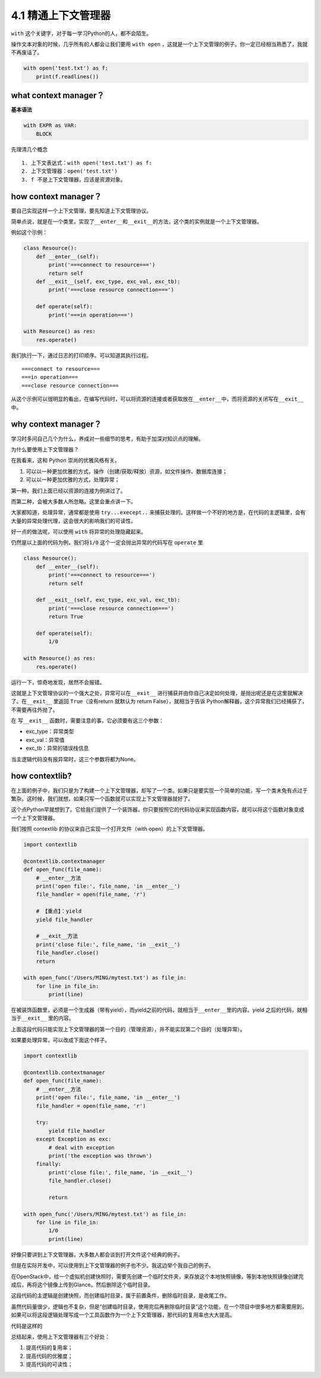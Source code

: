 4.1 精通上下文管理器
====================

|image0|

``with`` 这个关键字，对于每一学习Python的人，都不会陌生。

操作文本对象的时候，几乎所有的人都会让我们要用 ``with open``
，这就是一个上下文管理的例子。你一定已经相当熟悉了，我就不再废话了。

.. code:: python

   with open('test.txt') as f:
       print(f.readlines())

what context manager？
----------------------

**基本语法**

.. code:: python

   with EXPR as VAR:
       BLOCK

先理清几个概念

::

   1. 上下文表达式：with open('test.txt') as f:
   2. 上下文管理器：open('test.txt')
   3. f 不是上下文管理器，应该是资源对象。

how context manager？
---------------------

要自己实现这样一个上下文管理，要先知道上下文管理协议。

简单点说，就是在一个类里，实现了\ ``__enter__``\ 和\ ``__exit__``\ 的方法，这个类的实例就是一个上下文管理器。

例如这个示例：

.. code:: python

   class Resource():
       def __enter__(self):
           print('===connect to resource===')
           return self
       def __exit__(self, exc_type, exc_val, exc_tb):
           print('===close resource connection===')
           
       def operate(self):
           print('===in operation===')
           
   with Resource() as res:
       res.operate()

我们执行一下，通过日志的打印顺序。可以知道其执行过程。

::

   ===connect to resource===
   ===in operation===
   ===close resource connection===

从这个示例可以很明显的看出，在编写代码时，可以将资源的连接或者获取放在\ ``__enter__``\ 中，而将资源的关闭写在\ ``__exit__``
中。

why context manager？
---------------------

学习时多问自己几个为什么，养成对一些细节的思考，有助于加深对知识点的理解。

为什么要使用上下文管理器？

在我看来，这和 Python 崇尚的优雅风格有关。

1. 可以以一种更加优雅的方式，操作（创建/获取/释放）资源，如文件操作、数据库连接；
2. 可以以一种更加优雅的方式，处理异常；

第一种，我们上面已经以资源的连接为例讲过了。

而第二种，会被大多数人所忽略。这里会重点讲一下。

大家都知道，处理异常，通常都是使用 ``try...execept..``
来捕获处理的。这样做一个不好的地方是，在代码的主逻辑里，会有大量的异常处理代理，这会很大的影响我们的可读性。

好一点的做法呢，可以使用 ``with`` 将异常的处理隐藏起来。

仍然是以上面的代码为例，我们将\ ``1/0``
这个\ ``一定会抛出异常的代码``\ 写在 ``operate`` 里

.. code:: python

   class Resource():
       def __enter__(self):
           print('===connect to resource===')
           return self

       def __exit__(self, exc_type, exc_val, exc_tb):
           print('===close resource connection===')
           return True

       def operate(self):
           1/0

   with Resource() as res:
       res.operate()

运行一下，惊奇地发现，居然不会报错。

这就是上下文管理协议的一个强大之处，异常可以在\ ``__exit__``
进行捕获并由你自己决定如何处理，是抛出呢还是在这里就解决了。在\ ``__exit__``
里返回 ``True``\ （没有return 就默认为 return False），就相当于告诉
Python解释器，这个异常我们已经捕获了，不需要再往外抛了。

在 写\ ``__exit__`` 函数时，需要注意的事，它必须要有这三个参数：

-  exc_type：异常类型
-  exc_val：异常值
-  exc_tb：异常的错误栈信息

当主逻辑代码没有报异常时，这三个参数将都为None。

how contextlib?
---------------

在上面的例子中，我们只是为了构建一个上下文管理器，却写了一个类。如果只是要实现一个简单的功能，写一个类未免有点过于繁杂。这时候，我们就想，如果只写一个函数就可以实现上下文管理器就好了。

这个点Python早就想到了。它给我们提供了一个装饰器，你只要按照它的代码协议来实现函数内容，就可以将这个函数对象变成一个上下文管理器。

我们按照 contextlib 的协议来自己实现一个打开文件（with
open）的上下文管理器。

.. code:: python

   import contextlib

   @contextlib.contextmanager
   def open_func(file_name):
       # __enter__方法
       print('open file:', file_name, 'in __enter__')
       file_handler = open(file_name, 'r')
       
       # 【重点】：yield
       yield file_handler

       # __exit__方法
       print('close file:', file_name, 'in __exit__')
       file_handler.close()
       return

   with open_func('/Users/MING/mytest.txt') as file_in:
       for line in file_in:
           print(line)

在被装饰函数里，必须是一个生成器（带有yield），而yield之前的代码，就相当于\ ``__enter__``\ 里的内容。yield
之后的代码，就相当于\ ``__exit__`` 里的内容。

上面这段代码只能实现上下文管理器的第一个目的（管理资源），并不能实现第二个目的（处理异常）。

如果要处理异常，可以改成下面这个样子。

.. code:: python

   import contextlib

   @contextlib.contextmanager
   def open_func(file_name):
       # __enter__方法
       print('open file:', file_name, 'in __enter__')
       file_handler = open(file_name, 'r')

       try:
           yield file_handler
       except Exception as exc:
           # deal with exception
           print('the exception was thrown')
       finally:
           print('close file:', file_name, 'in __exit__')
           file_handler.close()

           return

   with open_func('/Users/MING/mytest.txt') as file_in:
       for line in file_in:
           1/0
           print(line)

好像只要讲到上下文管理器，大多数人都会谈到打开文件这个经典的例子。

但是在实际开发中，可以使用到上下文管理器的例子也不少。我这边举个我自己的例子。

在OpenStack中，给一个虚拟机创建快照时，需要先创建一个临时文件夹，来存放这个本地快照镜像，等到本地快照镜像创建完成后，再将这个镜像上传到Glance。然后删除这个临时目录。

这段代码的主逻辑是\ ``创建快照``\ ，而\ ``创建临时目录``\ ，属于前置条件，\ ``删除临时目录``\ ，是收尾工作。

虽然代码量很少，逻辑也不复杂，但是“``创建临时目录，使用完后再删除临时目录``”这个功能，在一个项目中很多地方都需要用到，如果可以将这段逻辑处理写成一个工具函数作为一个上下文管理器，那代码的复用率也大大提高。

代码是这样的

|image1|

总结起来，使用上下文管理器有三个好处：

1. 提高代码的复用率；
2. 提高代码的优雅度；
3. 提高代码的可读性；

|image2|

.. |image0| image:: http://image.iswbm.com/20200804124133.png
.. |image1| image:: http://image.iswbm.com/20190310172800.png
.. |image2| image:: http://image.iswbm.com/20200607174235.png

